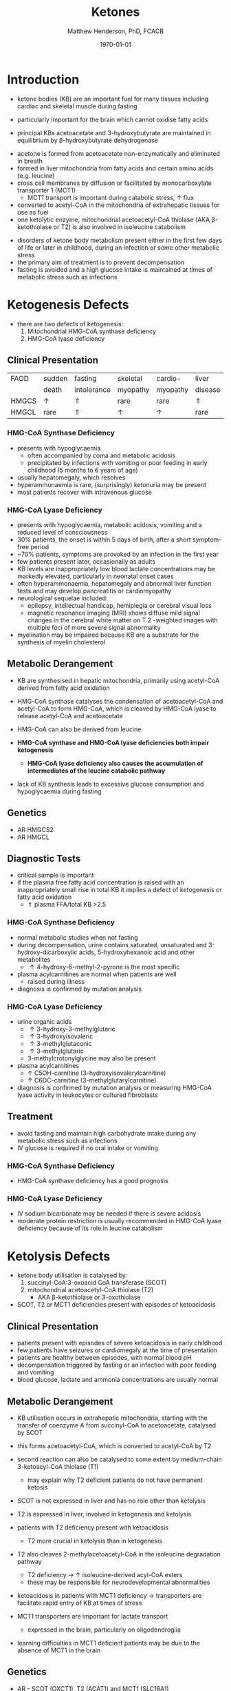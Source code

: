 #+TITLE: Ketones
#+AUTHOR: Matthew Henderson, PhD, FCACB
#+DATE: \today

* Introduction
- ketone bodies (KB) are an important fuel for many tissues including
  cardiac and skeletal muscle during fasting
- particularly important for the brain which cannot oxidise fatty
  acids
- principal KBs acetoacetate and 3-hydroxybutyrate are maintained in
  equilibrium by \beta-hydroxybutyrate dehydrogenase

 \ce{acetoacetate + NADH <=>[HBDH] \beta-hydroxybutyrate + NAD+}

#+BEGIN_EXPORT LaTeX
\begin{center}
\setatomsep{1.8em}
\chemname{\chemfig{H_3C-[1](=[2]O)-[7]CH3}}{acetone}
\hspace{20}
\chemname{\chemfig{H_3C-[1](=[2]O)-[7]-[1](=[2]O)-[7]OH}}{acetoacetate}
\hspace{20}
\chemname{\chemfig{H_3C-[1](-[2]OH)-[7]-[1](=[2]O)-[7]OH}}{$\beta$-hydroxybutyrate}
\end{center}
#+END_EXPORT

- acetone is formed from acetoacetate non-enzymatically and eliminated in breath
- formed in liver mitochondria from fatty acids and certain amino acids (e.g. leucine)
- cross cell membranes by diffusion or facilitated by monocarboxylate transporter 1 (MCT1)
  - MCT1 transport is important during catabolic stress, \uparrow flux
- converted to acetyl-CoA in the mitochondria of extrahepatic tissues for use as fuel
- one ketolytic enzyme, mitochondrial acetoacetyl-CoA thiolase (AKA
  \beta-ketothiolase or T2) is also involved in isoleucine catabolism

#+CAPTION[]:Ketogenesis and Ketolysis
#+NAME: fig:keto 
#+ATTR_LaTeX: :width 0.9\textwidth
[[file:./ketones/figures/ketones.png]]

- disorders of ketone body metabolism present either in the first few
  days of life or later in childhood, during an infection or some
  other metabolic stress
- the primary aim of treatment is to prevent decompensation
- fasting is avoided and a high glucose intake is maintained at times
  of metabolic stress such as infections

* Ketogenesis Defects
- there are two defects of ketogenesis:
  1. Mitochondrial HMG-CoA synthase deficiency
  2. HMG-CoA lyase deficiency


** Clinical Presentation
 #+CAPTION[]:Common Manifestations in Ketogenesis Defects
 #+NAME: tab:common
| FAOD  | sudden   | fasting     | skeletal | cardio-  | liver    |
|       | death    | intolerance | myopathy | myopathy | disease  |
|-------+----------+-------------+----------+----------+----------|
| HMGCS | \uparrow | \Uparrow    | rare     | rare     | \Uparrow |
| HMGCL | rare     | \Uparrow    | \uparrow | \uparrow | rare     |

*** HMG-CoA Synthase Deficiency
- presents with hypoglycaemia
  - often accompanied by coma and metabolic acidosis
  - precipitated by infections with vomiting or poor feeding in early
    childhood (5 months to 6 years of age)
- usually hepatomegaly, which resolves
- hyperammonaemia is rare, (surprisingly) ketonuria may be present
- most patients recover with intravenous glucose

*** HMG-CoA Lyase Deficiency
- presents with hypoglycaemia, metabolic acidosis, vomiting and a
  reduced level of consciousness
- 30% patients, the onset is within 5 days of birth, after a short symptom-free period
- ~70% patients, symptoms are provoked by an infection in the first year
- few patients present later, occasionally as adults
- KB levels are inappropriately low blood lactate concentrations
  may be markedly elevated, particularly in neonatal onset cases
- often hyperammonaemia, hepatomegaly and abnormal liver function tests and
  may develop pancreatitis or cardiomyopathy
- neurological sequelae included:
  - epilepsy, intellectual handicap, hemiplegia or cerebral visual loss
  - magnetic resonance imaging (MRI) shows diffuse mild signal changes
    in the cerebral white matter on T 2 -weighted images with multiple
    foci of more severe signal abnormality
- myelination may be impaired because KB are a substrate for the
  synthesis of myelin cholesterol

** Metabolic Derangement
- KB are synthesised in hepatic mitochondria, primarily using
  acetyl-CoA derived from fatty acid oxidation
- HMG-CoA synthase catalyses the condensation of acetoacetyl-CoA and
  acetyl-CoA to form HMG-CoA, which is cleaved by HMG-CoA lyase to
  release acetyl-CoA and acetoacetate

 \ce{acetyl-CoA + acetoacetyl-CoA + H2O <=>[HMGCS] HMG-CoA + CoA}

 \ce{HMG-CoA <=>[HMGCL] acetoacetate + acetyl-CoA}

- HMG-CoA can also be derived from leucine
- *HMG-CoA synthase and HMG-CoA lyase deficiencies both impair
  ketogenesis*
  - *HMG-CoA lyase deficiency also causes the accumulation of
    intermediates of the leucine catabolic pathway*
- lack of KB synthesis leads to excessive glucose consumption and
  hypoglycaemia during fasting

** Genetics
- AR HMGCS2
- AR HMGCL

** Diagnostic Tests
- critical sample is important
- if the plasma free fatty acid concentration is raised with an
  inappropriately small rise in total KB it implies a defect of
  ketogenesis or fatty acid oxidation 
  - \Uparrow plasma FFA/total KB >2.5

*** HMG-CoA Synthase Deficiency
- normal metabolic studies when not fasting 
- during decompensation, urine contains saturated, unsaturated and
  3-hydroxy-dicarboxylic acids, 5-hydroxyhexanoic acid and other
  metabolites
  - \uparrow 4-hydroxy-6-methyl-2-pyrone is the most specific
- plasma acylcarnitines are normal when patients are well
  - raised during illness
- diagnosis is confirmed by mutation analysis

*** HMG-CoA Lyase Deficiency
- urine organic acids
  - \uparrow 3-hydroxy-3-methylglutaric
  - \uparrow 3-hydroxyisovaleric
  - \uparrow 3-methylglutaconic
  - \uparrow 3-methylglutaric 
  - 3-methylcrotonylglycine may also be present
- plasma acylcarnitines
  - \uparrow C5OH-carnitine (3-hydroxyisovalerylcarnitine) 
  - \uparrow C6DC-carnitine (3-methylglutarylcarnitine) 
- diagnosis is confirmed by mutation analysis or measuring HMG-CoA
  lyase activity in leukocytes or cultured fibroblasts

** Treatment
- avoid fasting and maintain  high carbohydrate intake during any
  metabolic stress such as infections
- IV glucose is required if no oral intake or vomiting
*** HMG-CoA Synthase Deficiency
- HMG-CoA synthase deficiency has a good prognosis

*** HMG-CoA Lyase Deficiency
- IV sodium bicarbonate may be needed if there is severe acidosis
- moderate protein restriction is usually recommended in HMG-CoA
  lyase deficiency because of its role in leucine catabolism

* Ketolysis Defects
- ketone body utilisation is catalysed by:
  1. succinyl-CoA:3-oxoacid CoA transferase (SCOT)
  2. mitochondrial acetoacetyl-CoA thiolase (T2)
     - AKA \beta-ketothiolase or 3-oxothiolase
- SCOT, T2 or MCT1 deficiencies present with episodes of ketoacidosis

** Clinical Presentation
- patients present with episodes of severe ketoacidosis in early childhood
- few patients have seizures or cardiomegaly at the time of presentation
- patients are healthy between episodes, with normal blood pH
- decompensation triggered by fasting or an infection with poor
  feeding and vomiting
- blood glucose, lactate and ammonia concentrations are usually normal

** Metabolic Derangement
- KB utilisation occurs in extrahepatic mitochondria, starting with
  the transfer of coenzyme A from succinyl-CoA to acetoacetate,
  catalysed by SCOT
 \ce{succinyl-CoA + acetoacetate <=>[SCOT] acetoacyl-CoA + succinate}
- this forms acetoacetyl-CoA, which is converted to acetyl-CoA by T2
- second reaction can also be catalysed to some extent by
  medium-chain 3-ketoacyl-CoA thiolase (T1)
  - may explain why T2 deficient patients do not have permanent
    ketosis
 \ce{acetoacetyl-CoA + CoA <=>[T2] 2\cdot acetyl-CoA}

- SCOT is not expressed in liver and has no role other than
  ketolysis
- T2 is expressed in liver, involved in ketogenesis and ketolysis
- patients with T2 deficiency present with ketoacidosis
  - T2 more crucial in ketolysis than in ketogenesis
- T2 also cleaves 2-methylacetoacetyl-CoA in the isoleucine
  degradation pathway
  - T2 deficiency \to \uparrow isoleucine-derived acyl-CoA esters
  - these may be responsible for neurodevelopmental abnormalities
- ketoacidosis in patients with MCT1 deficiency \to transporters are
  facilitate rapid entry of KB at times of stress
- MCT1 transporters are important for lactate transport
  - expressed in the brain, particularly on oligodendroglia
- learning difficulties in MCT1 deficient patients may be due to the
  absence of MCT1 in the brain

** Genetics
- AR - SCOT (OXCT1), T2 (ACAT1) and MCT1 (SLC16A1)
- heterozygous SLC16A1 and OXCT1 mutations have been found in several
  patients investigated for ketoacidosis, suggesting that they can
  cause problems if subjects are exposed to sufficient stress

- heterozygous SLC16A1 mutations can also cause hyperinsulinemia
  - promoter mutations that prevent the normal silencing of MCT1
    expression in pancreatic \beta-cells

** Diagnostic Tests
*** SCOT & MCT1 Deficiencies
  - \downarrow plasma FFA/total KB <0.3 suggests a defect of ketolysis
- urine organic acids show \uparrow KB but no specific abnormalities
- patients with severe SCOT deficiency have persistent ketonuria in
  the fed state, but patients with a mild mutation do not
- diagnoses are now usually made by mutation analysis

*** T2 Deficiency
- urine OA - \uparrow leucine metabolites
  - \uparrow 2-methylacetoacetate
    - 2-methylacetoacetate is unstable 
  - \uparrow 2-methyl-3-hydroxybutyric acid
  - \uparrow tiglylglycine

- patient with mild mutations may only show abnormalities when they
  are stressed (e.g isoleucine load)
- 2-Methyl-3-hydroxybutyryl-CoA dehydrogenase deficiency causes a
  similar pattern of organic acids but 2-methyacetoacetate is not excreted
- plasma acylcarnitines
  - \uparrow 2-methyl-3-hydroxybutyrylcarnitine (C5OH)
    - isobaric with 3-hydroxyisovalerylcarnitine
  - \uparrow tiglylcarnitine (C5:1) 
  - may be normal with mild mutations
- diagnosis must be confirmed by mutation analysis or enzyme assay in fibroblasts
  - assays are complicated by the presence of other thiolases that act
    on acetoacetyl-CoA

** Treatment
- same as ketogenesis defects above
- T2 involved in isoleucine metabolism \therefore \downarrow protein intake
